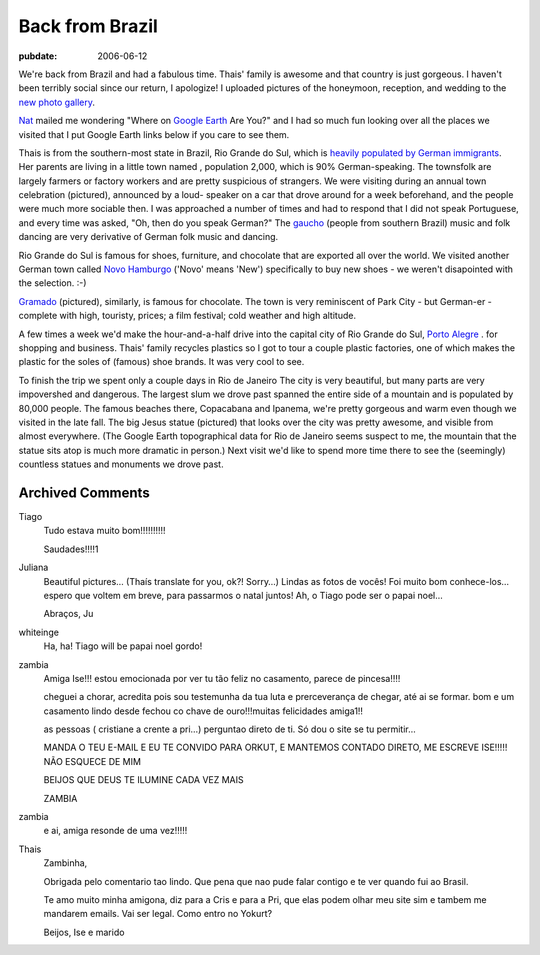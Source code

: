 .. _back-from-brazil:

================
Back from Brazil
================

.. index:: personal

:pubdate: 2006-06-12

We're back from Brazil and had a fabulous time. Thais' family is awesome and
that country is just gorgeous. I haven't been terribly social since our return,
I apologize! I uploaded pictures of the honeymoon, reception, and wedding to
the `new photo gallery`_.

`Nat`_ mailed me wondering "Where on `Google Earth`_ Are You?" and I had so
much fun looking over all the places we visited that I put Google Earth links
below if you care to see them.

Thais is from the southern-most state in Brazil, Rio Grande do Sul, which is
`heavily populated by German immigrants`_. Her parents are living in a little
town named |Harmonia|, population 2,000, which is 90% German-speaking. The
townsfolk are largely farmers or factory workers and are pretty suspicious of
strangers. We were visiting during an annual town celebration (pictured),
announced by a loud- speaker on a car that drove around for a week beforehand,
and the people were much more sociable then. I was approached a number of times
and had to respond that I did not speak Portuguese, and every time was asked,
"Oh, then do you speak German?" The `gaucho`_ (people from southern Brazil)
music and folk dancing are very derivative of German folk music and dancing.

Rio Grande do Sul is famous for shoes, furniture, and chocolate that are
exported all over the world. We visited another German town called `Novo
Hamburgo`_ |NovoHamburgo| ('Novo' means 'New') specifically to buy new
shoes - we weren't disapointed with the selection. :-)

`Gramado`_ |Gramado| (pictured), similarly, is famous for chocolate. The
town is very reminiscent of Park City - but German-er - complete with high,
touristy, prices; a film festival; cold weather and high altitude.

A few times a week we'd make the hour-and-a-half drive into the capital city
of Rio Grande do Sul, `Porto Alegre`_ |PortoAlegre|.
for shopping and business. Thais' family recycles plastics so I got to
tour a couple plastic factories, one of which makes the plastic for the soles
of (famous) shoe brands. It was very cool to see.

To finish the trip we spent only a couple days in Rio de Janeiro
|RiodeJaneiro| The city is very beautiful, but many parts are very
impovershed and dangerous. The largest slum we drove past spanned the entire
side of a mountain and is populated by 80,000 people. The famous beaches there,
Copacabana and Ipanema, we're pretty gorgeous and warm even though we visited
in the late fall. The big Jesus statue |CristoRedentor| (pictured) that
looks over the city was pretty awesome, and visible from almost everywhere.
(The Google Earth topographical data for Rio de Janeiro seems suspect to me,
the mountain that the statue sits atop is much more dramatic in person.) Next
visit we'd like to spend more time there to see the (seemingly) countless
statues and monuments we drove past.

.. _`new photo gallery`: http://picasaweb.google.com/whiteinge/Honeymoon
.. _`Nat`: http://erinat.com/blog/
.. _`Google Earth`: http://earth.google.com/
.. _`heavily populated by German immigrants`: http://en.wikipedia.org/wiki/German-Brazilian
.. _`gaucho`: http://en.wikipedia.org/wiki/Gauchos
.. _`Novo Hamburgo`: http://en.wikipedia.org/wiki/Novo_Hamburgo
.. _`Gramado`: http://en.wikipedia.org/wiki/Gramado
.. _`Porto Alegre`: http://en.wikipedia.org/wiki/Porto_Alegre

.. |Harmonia| image:: google_earth_link.gif
    :target: ./Harmonia.kmz
.. |NovoHamburgo| image:: google_earth_link.gif
    :target: ./NovoHamburgo.kmz
.. |Gramado| image:: google_earth_link.gif
    :target: ./Gramado.kmz
.. |PortoAlegre| image:: google_earth_link.gif
    :target: ./PortoAlegre.kmz
.. |RiodeJaneiro| image:: google_earth_link.gif
    :target: ./RiodeJaneiro.kmz
.. |CristoRedentor| image:: google_earth_link.gif
    :target: ./CristoRedentor.kmz

Archived Comments
-----------------

Tiago
    Tudo estava muito bom!!!!!!!!!!

    Saudades!!!!1

Juliana
    Beautiful pictures… (Thaís translate for you, ok?! Sorry…)
    Lindas as fotos de vocês! Foi muito bom conhece-los…espero que voltem em
    breve, para passarmos o natal juntos! Ah, o Tiago pode ser o papai noel…

    Abraços, Ju

whiteinge
    Ha, ha! Tiago will be papai noel gordo!

zambia
    Amiga Ise!!!
    estou emocionada por ver tu tão feliz no casamento, parece de pincesa!!!!

    cheguei a chorar, acredita pois sou testemunha da tua luta e
    prerceverança de chegar, até ai se formar. bom e um casamento lindo desde
    fechou co chave de ouro!!!muitas felicidades amiga1!!

    as pessoas ( cristiane a crente a pri…) perguntao direto de ti. Só dou o
    site se tu permitir…

    MANDA O TEU E-MAIL E EU TE CONVIDO PARA ORKUT, E MANTEMOS CONTADO DIRETO,
    ME ESCREVE ISE!!!!! NÃO ESQUECE DE MIM

    BEIJOS QUE DEUS TE ILUMINE CADA VEZ MAIS

    ZAMBIA
zambia
    e ai, amiga resonde de uma vez!!!!!

Thais
    Zambinha,

    Obrigada pelo comentario tao lindo. Que pena que nao pude falar contigo e
    te ver quando fui ao Brasil.

    Te amo muito minha amigona, diz para a Cris e para a Pri, que elas podem
    olhar meu site sim e tambem me mandarem emails. Vai ser legal. Como entro
    no Yokurt?

    Beijos,
    Ise e marido
